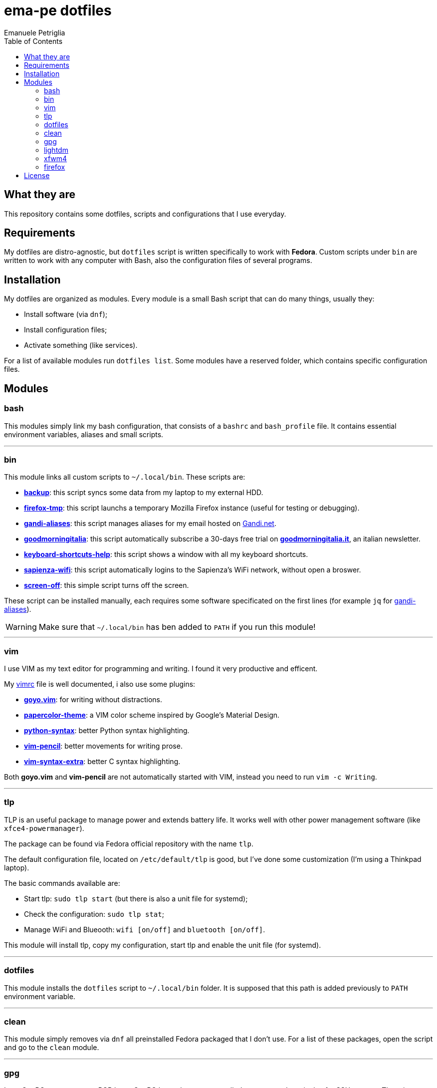 = ema-pe dotfiles
Emanuele Petriglia
:toc:

== What they are

This repository contains some dotfiles, scripts and configurations that I use
everyday.

== Requirements

My dotfiles are distro-agnostic, but `dotfiles` script is written specifically
to work with **Fedora**. Custom scripts under `bin` are written to work with any
computer with Bash, also the configuration files of several programs.

== Installation

My dotfiles are organized as modules. Every module is a small Bash script that
can do many things, usually they:

* Install software (via `dnf`);
* Install configuration files;
* Activate something (like services).

For a list of available modules run `dotfiles list`. Some modules have a
reserved folder, which contains specific configuration files.

== Modules

=== bash

This modules simply link my bash configuration, that consists of a `bashrc` and
`bash_profile` file. It contains essential environment variables, aliases and
small scripts.

'''

=== bin

This module links all custom scripts to `~/.local/bin`. These scripts are:

* link:bin/backup[*backup*]: this script syncs some data from my laptop to my
  external HDD.
* link:bin/firefox-tmp[*firefox-tmp*]: this script launchs a temporary Mozilla
  Firefox instance (useful for testing or debugging).
* link:bin/gandi-aliases[*gandi-aliases*]: this script manages aliases for my
  email hosted on https://www.gandi.net/en[Gandi.net].
* link:bin/goodmorningitalia[*goodmorningitalia*]: this script automatically
  subscribe a 30-days free trial on
  https://app.goodmorningitalia.it/[*goodmorningitalia.it*], an italian
  newsletter.
* link:bin/keyboard-shortcuts-help[*keyboard-shortcuts-help*]: this script shows
  a window with all my keyboard shortcuts.
* link:bin/sapienza-wifi[*sapienza-wifi*]: this script automatically logins to the
  Sapienza's WiFi network, without open a broswer.
* link:bin/screen-off[*screen-off*]: this simple script turns off the screen.

These script can be installed manually, each requires some software specificated
on the first lines (for example `jq` for link:bin/gandi-aliases[gandi-aliases]).

WARNING: Make sure that `~/.local/bin` has ben added to `PATH` if you run this
module!

'''

=== vim

I use VIM as my text editor for programming and writing. I found it very
productive and efficent.

My link:vim/vimrc[vimrc] file is well documented, i also use some plugins:

* https://github.com/junegunn/goyo.vim[*goyo.vim*]: for writing without
  distractions.
* https://github.com/NLKNguyen/papercolor-theme[*papercolor-theme*]: a VIM color
  scheme inspired by Google's Material Design.
* https://github.com/hdima/python-syntax[*python-syntax*]: better Python syntax
  highlighting.
* https://github.com/reedes/vim-pencil[*vim-pencil*]: better movements for
  writing prose.
* https://github.com/justinmk/vim-syntax-extra[*vim-syntax-extra*]: better C
  syntax highlighting.

Both *goyo.vim* and *vim-pencil* are not automatically started with VIM, instead
you need to run `vim -c Writing`.

'''

=== tlp

TLP is an useful package to manage power and extends battery life. It works well
with other power management software (like `xfce4-powermanager`).

The package can be found via Fedora official repository with the name `tlp`.

The default configuration file, located on `/etc/default/tlp` is good, but I've
done some customization (I'm using a Thinkpad laptop).

The basic commands available are:

* Start tlp: `sudo tlp start` (but there is also a unit file for systemd);
* Check the configuration: `sudo tlp stat`;
* Manage WiFi and Blueooth: `wifi [on/off]` and `bluetooth [on/off]`.

This module will install tlp, copy my configuration, start tlp and enable the
unit file (for systemd).

'''

=== dotfiles

This module installs the `dotfiles` script to `~/.local/bin` folder. It is
supposed that this path is added previously to `PATH` environment variable.

'''

=== clean

This module simply removes via `dnf` all preinstalled Fedora packaged that I
don't use. For a list of these packages, open the script and go to the `clean`
module.

'''

=== gpg

I use GnuPG to manager my PGP keys. GnuPG have also an agent called
`gpg-agent`, I use it also for SSH support. There is some configuration because
out-of-the-box Fedora uses `ssh-agent` and `gnome-keyring`.

The GnuPG file configuration is located at `~/.gnupg/gpg.conf`, the agent
configuration is located at `~/.gnupg/gpg-agent.conf`. This module installs
them.

There is a default daemon enabled of `gpg-agent`, but I prefer to manage the
daemon with `systemd --user`. Luckyly GnuPG comes with default files for
systemd, but they are not enabled. This module enables them.

The module also enables `gpg-agent` for SSH support. It is necessary to
specify the environment variable `SSH_AUTH_SOCK` to point to `gpg-agent`
socket. This line is already added in my custom `.bashrc` file:

 export SSH_AUTH_SOCK="/run/user/$(id -u)/gnupg/S.gpg-agent.ssh"

I use Xfce as desktop environment. There is only one problem: it autostarts
`ssh-agent`. I don't want it, so I kill it every time Xfce is started. This
line is already added in my custom `.bash_profile` file:

 pkill ssh-agent

This module also installs `pinentry-gtk`, because I don't like the default
installed that uses ncurses.

'''

=== lightdm

https://github.com/canonical/lightdm[LightDM] is a desktop manager easy to use,
flexible and lightweight. I use it simply because it is preinstalled with Fedora
Xfce spin.

I prefer an autologin method because the disk is encrypted and the computer have
only one user. I do not want to type two password when I boot the computer, and
the second is useless because if someone find the disk password he can grab the
data without problems. A display manager is also useless in my case because I
have only one user, but I keep it to have a "modern" desktop.

IMPORTANT: **DO NOT LOCK THE SCREEN**. If you lock the screen and go back to the
greeter, it crashes. I don't know why.

'''

=== xfwm4

This module installs my custom theme for Xfwm4. The theme has small borders and
it is really minimal. You can found more information on its
https://gitlab.com/ema-pe/backup-thinble-xfwm4-theme[repository].

'''

=== firefox

I use Mozilla Firefox as my main browser. I like it because is privacy focused,
fast and work really well in Linux. It is a big and complex software, it is not
easy to customize it.

==== Manual installation process

Unfortunately Firefox needs to be customized from GUI instead on CLI, so there
is not a real installer script. The steps to do are:

. From an active Firefox session, create a new profile with name
  `default-release` (default profile that comes with Fedora). You can access to
  the page via `about:profiles`.
. Switch to the new profile and delete the old one (if you want).
. Login to Firefox Sync (or download all extentions you want).
. Customize Firefox GUI.
. To set custom `user.js`, run my installer script.

==== Extentions

Extentions can't be installed from command line, so you need to install them
manually (or use https://www.mozilla.org/en-US/firefox/features/sync/[Firefox
Sync]). I use these extentions:

* https://addons.mozilla.org/en-US/firefox/addon/canvasblocker/[*CanvasBlocker*]:
  prevent Canvas fingerprinting;
* https://addons.mozilla.org/en-US/firefox/addon/css-exfil-protection/[*CSS Exfil Protection*]:
  prevent CSS Exfil attacks;
* https://addons.mozilla.org/en-US/firefox/addon/decentraleyes/[*Decentraleyes*]:
  local emulation of CDN;
* https://addons.mozilla.org/en-US/firefox/addon/https-everywhere/[*HTTPS Everywhere*]:
  force HTTPS on sites;
* https://addons.mozilla.org/en-US/firefox/addon/https-everywhere/[*Tridactyl*]:
  VIM keybindings on Firefox;
* https://addons.mozilla.org/en-US/firefox/addon/ublock-origin/[*uBlock Origin*]:
  general AD blocker;
* https://addons.mozilla.org/en-US/firefox/addon/neat-url/[*Neat URL*]:
  remove garbage from URLs;
* https://addons.mozilla.org/en-US/firefox/addon/containerise/[*Containerise*]:
  automatically open websites in a container;
* https://github.com/evilpie/add-custom-search-engine[*Add custom search engine*]:
  add custom search engine.

All these extentions are automatically updated via Firefox, so you only need to
download them the first time.

==== Custom user.js

The `user.js` file is a file with all options to customize Firefox behaviour.
Many options can be selected from the graphical interface, but lots are hidden.

I use https://github.com/ghacksuserjs/ghacks-user.js[ghacks' `user.js`], an
`user.js` enhanced for privacy. I don't like some options, so I have also a
custom link:firefox/user.js[`user.js`] that overrides some options.

This module will download the latest version of ghacks' `user.js` and move that
file to the Firefox profile with suffix `default-release`. At the end it append
my custom options to `user.js` file on the profile.

== License

Every script is licensed under the link:LICENSE[MIT License].
